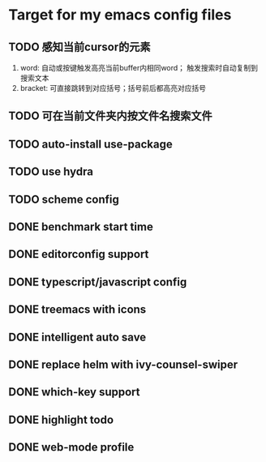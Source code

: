 * Target for my emacs config files

** TODO 感知当前cursor的元素
1. word: 自动或按键触发高亮当前buffer内相同word； 触发搜索时自动复制到搜索文本
2. bracket: 可直接跳转到对应括号；括号前后都高亮对应括号

** TODO 可在当前文件夹内按文件名搜索文件

** TODO auto-install use-package

** TODO use hydra
** TODO scheme config
** DONE benchmark start time
** DONE editorconfig support
** DONE typescript/javascript config
** DONE treemacs with icons
** DONE intelligent auto save
** DONE replace helm with ivy-counsel-swiper
** DONE which-key support
** DONE highlight todo
** DONE web-mode profile
